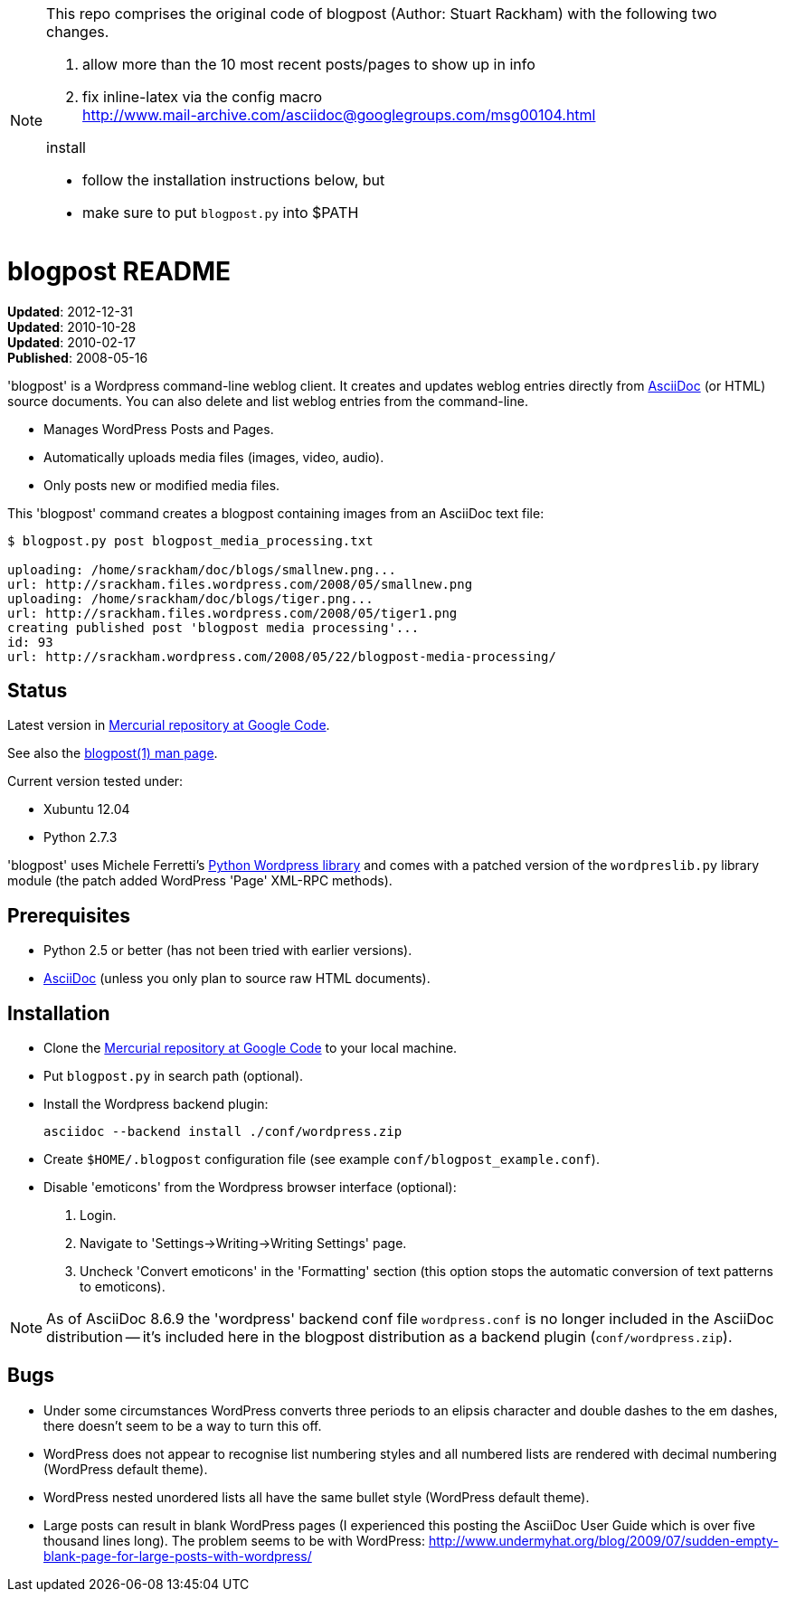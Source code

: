 
[NOTE]
===============================================================================
This repo comprises the original code of blogpost (Author: Stuart Rackham) with
the following two changes.

1. allow more than the 10 most recent posts/pages to show up in info
2. fix inline-latex via the config macro +
   http://www.mail-archive.com/asciidoc@googlegroups.com/msg00104.html

.install
- follow the installation instructions below, but
- make sure to put `blogpost.py` into $PATH
===============================================================================

blogpost README
===============
:Author: Stuart Rackham


*Updated*: 2012-12-31 +
*Updated*: 2010-10-28 +
*Updated*: 2010-02-17 +
*Published*: 2008-05-16

'blogpost' is a Wordpress command-line weblog client.  It creates and
updates weblog entries directly from
http://www.methods.co.nz/asciidoc/[AsciiDoc] (or HTML) source
documents. You can also delete and list weblog entries from the
command-line.

- Manages WordPress Posts and Pages.
- Automatically uploads media files (images, video, audio).
- Only posts new or modified media files.

This 'blogpost' command creates a blogpost containing images from an
AsciiDoc text file:

---------------------------------------------------------------------
$ blogpost.py post blogpost_media_processing.txt

uploading: /home/srackham/doc/blogs/smallnew.png...
url: http://srackham.files.wordpress.com/2008/05/smallnew.png
uploading: /home/srackham/doc/blogs/tiger.png...
url: http://srackham.files.wordpress.com/2008/05/tiger1.png
creating published post 'blogpost media processing'...
id: 93
url: http://srackham.wordpress.com/2008/05/22/blogpost-media-processing/
---------------------------------------------------------------------


Status
------
Latest version in http://code.google.com/p/blogpost/[Mercurial
repository at Google Code].

See also the http://srackham.wordpress.com/blogpost1/[blogpost(1) man
page].

Current version tested under:

- Xubuntu 12.04
- Python 2.7.3

'blogpost' uses Michele Ferretti’s
http://www.blackbirdblog.it/programmazione/progetti/28[Python
Wordpress library] and comes with a patched version of the
`wordpreslib.py` library module (the patch added WordPress 'Page'
XML-RPC methods).


Prerequisites
-------------
- Python 2.5 or better (has not been tried with earlier versions).
- http://www.methods.co.nz/asciidoc/[AsciiDoc] (unless you only plan
  to source raw HTML documents).


Installation
------------
- Clone the http://code.google.com/p/blogpost/[Mercurial repository at
  Google Code] to your local machine.
- Put `blogpost.py` in search path (optional).
- Install the Wordpress backend plugin:

  asciidoc --backend install ./conf/wordpress.zip

- Create `$HOME/.blogpost` configuration file (see example
  `conf/blogpost_example.conf`).
- Disable 'emoticons' from the Wordpress browser interface (optional):
  1. Login.
  2. Navigate to 'Settings->Writing->Writing Settings' page.
  3. Uncheck 'Convert emoticons' in the 'Formatting' section (this
     option stops the automatic conversion of text patterns to
     emoticons).

[NOTE]
=====================================================================
As of AsciiDoc 8.6.9 the 'wordpress' backend conf file
`wordpress.conf` is no longer included in the AsciiDoc distribution --
it's included here in the blogpost distribution as a backend plugin
(`conf/wordpress.zip`).

=====================================================================


Bugs
----
- Under some circumstances WordPress converts three periods to an
  elipsis character and double dashes to the em dashes, there doesn't
  seem to be a way to turn this off.
- WordPress does not appear to recognise list numbering styles and all
  numbered lists are rendered with decimal numbering (WordPress
  default theme).
- WordPress nested unordered lists all have the same bullet style
  (WordPress default theme).
- Large posts can result in blank WordPress pages (I experienced this
  posting the AsciiDoc User Guide which is over five thousand lines
  long). The problem seems to be with WordPress:
  http://www.undermyhat.org/blog/2009/07/sudden-empty-blank-page-for-large-posts-with-wordpress/
